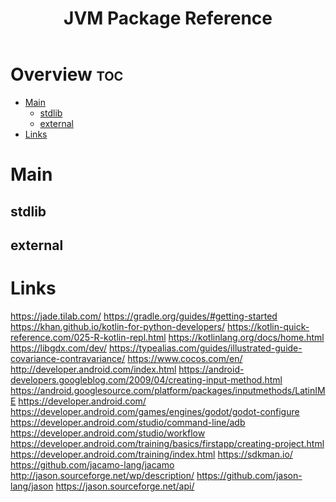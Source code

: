 #+TITLE: JVM Package Reference

* Overview :toc:
- [[#main][Main]]
  - [[#stdlib][stdlib]]
  - [[#external][external]]
- [[#links][Links]]

* Main

** stdlib


** external
* Links
https://jade.tilab.com/
https://gradle.org/guides/#getting-started
https://khan.github.io/kotlin-for-python-developers/
https://kotlin-quick-reference.com/025-R-kotlin-repl.html
https://kotlinlang.org/docs/home.html
https://libgdx.com/dev/
https://typealias.com/guides/illustrated-guide-covariance-contravariance/
https://www.cocos.com/en/
http://developer.android.com/index.html
https://android-developers.googleblog.com/2009/04/creating-input-method.html
https://android.googlesource.com/platform/packages/inputmethods/LatinIME
https://developer.android.com/
https://developer.android.com/games/engines/godot/godot-configure
https://developer.android.com/studio/command-line/adb
https://developer.android.com/studio/workflow
https://developer.android.com/training/basics/firstapp/creating-project.html
https://developer.android.com/training/index.html
https://sdkman.io/
https://github.com/jacamo-lang/jacamo
http://jason.sourceforge.net/wp/description/
https://github.com/jason-lang/jason
https://jason.sourceforge.net/api/
